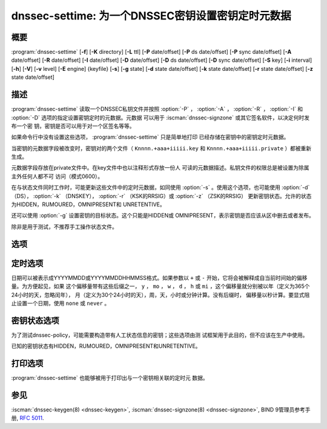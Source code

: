 .. Copyright (C) Internet Systems Consortium, Inc. ("ISC")
..
.. SPDX-License-Identifier: MPL-2.0
..
.. This Source Code Form is subject to the terms of the Mozilla Public
.. License, v. 2.0.  If a copy of the MPL was not distributed with this
.. file, you can obtain one at https://mozilla.org/MPL/2.0/.
..
.. See the COPYRIGHT file distributed with this work for additional
.. information regarding copyright ownership.

.. highlight: console

.. iscman:: dnssec-settime
.. program:: dnssec-settime
.. _man_dnssec-settime:

dnssec-settime: 为一个DNSSEC密钥设置密钥定时元数据
------------------------------------------------------------

概要
~~~~~~~~

:program:`dnssec-settime` [**-f**] [**-K** directory] [**-L** ttl] [**-P** date/offset] [**-P** ds date/offset] [**-P** sync date/offset] [**-A** date/offset] [**-R** date/offset] [**-I** date/offset] [**-D** date/offset] [**-D** ds date/offset] [**-D** sync date/offset] [**-S** key] [**-i** interval] [**-h**] [**-V**] [**-v** level] [**-E** engine] {keyfile} [**-s**] [**-g** state] [**-d** state date/offset] [**-k** state date/offset] [**-r** state date/offset] [**-z** state date/offset]

描述
~~~~~~~~~~~

:program:`dnssec-settime` 读取一个DNSSEC私钥文件并按照 :option:`-P` ， :option:`-A` ，
:option:`-R` ， :option:`-I` 和 :option:`-D` 选项的指定设置密钥定时的元数据。元数据
可以用于 :iscman:`dnssec-signzone` 或其它签名软件，以决定何时发布一个密
钥，密钥是否可以用于对一个区签名等等。

如果命令行中没有设置这些选项， :program:`dnssec-settime` 只是简单地打印
已经存储在密钥中的密钥定时元数据。

当密钥的元数据字段被改变时，密钥对的两个文件（
``Knnnn.+aaa+iiiii.key`` 和
``Knnnn.+aaa+iiiii.private`` ）都被重新生成。

元数据字段存放在private文件中。在key文件中也以注释形式存放一份人
可读的元数据描述。私钥文件的权限总是被设置为除属主外任何人都不可
访问（模式0600）。

在与状态文件同时工作时，可能更新这些文件中的定时元数据，如同使用
:option:`-s` 。使用这个选项，也可能使用 :option:`-d` （DS），
:option:`-k` （DNSKEY）， :option:`-r` （KSK的RRSIG）或 :option:`-z` （ZSK的RRSIG）
更新密钥状态。允许的状态为HIDDEN，RUMOURED，OMNIPRESENT和
UNRETENTIVE。

还可以使用 :option:`-g` 设置密钥的目标状态。这个只能是HIDDEN或
OMNIPRESENT，表示密钥是否应该从区中删去或者发布。

除非是用于测试，不推荐手工操作状态文件。

选项
~~~~~~~

.. option:: -f

   本选项强制更新一个不带元数据字段的旧格式的密钥。如果没有这个选项，
   :program:`dnssec-settime` 在试图更新一个旧密钥时将会失败。有这个选项
   时，会以新格式重新生成密钥，但是会保留原始的密钥数据。密钥
   的创建日期会被设置为当前时间。如果未指定其它值，密钥的发布日
   期和激活日期也将被设置为当前时间。

.. option:: -K directory

   本选项设置存放密钥文件的目录。

.. option:: -L ttl

   本选项设置本密钥在被转换进一个DNSKEY资源记录中时的缺省TTL值。当这
   个密钥被导入到一个区，这就被用作密钥的TTL，除非区中已经有一个
   DNSKEY资源记录集，在后者的情况下，已经存在的TTL将会优先。如果
   未设置这个值并且不存在DNSKEY资源记录集，TTL缺省将是SOA TTL。
   将缺省的TTL设置为 ``0`` 或者 ``none`` 从密钥中删除它。

.. option:: -h

   本选项输出用法消息并退出。

.. option:: -V

   本选项打印版本信息。

.. option:: -v level

   本选项设置调试级别。

.. option:: -E engine

   如果适用，本选项指定要使用的加密硬件。

   当BIND带有OpenSSL构建时，这需要设置成OpenSSL引擎标识符，它驱动加密加
   速器或者硬件服务模块（通常 ``pkcs11`` ）。

定时选项
~~~~~~~~~~~~~~

日期可以被表示成YYYYMMDD或YYYYMMDDHHMMSS格式。如果参数以 ``+`` 或
``-`` 开始，它将会被解释成自当前时间始的偏移量。为方便起见，如果
这个偏移量带有这些后缀之一， ``y`` ， ``mo`` ， ``w`` ， ``d`` ， ``h``
或 ``mi`` ，这个偏移量就分别被以年（定义为365个24小时的天，忽略闰年），
月（定义为30个24小时的天），周，天，小时或分钟计算。没有后缀时，
偏移量以秒计算。要显式阻止设置一个日期，使用 ``none`` 或 ``never`` 。

.. option:: -P date/offset

   本选项设置一个密钥被发布到区的日期。在此日期之后，密钥将会被包含到
   区中，但不会用于对其签名。

.. option:: -P ds date/offset

   本选项设置在父区中看到与此密钥相匹配的DS记录的日期。

.. option:: -P sync date/offset

   本选项设置匹配这个密钥的CDS和CDNSKEY记录被发布到区的日期。

.. option:: -A date/offset

   本选项设置密钥被激活的日期。在此日期之后，密钥将会被包含到区中并用
   于对其签名。

.. option:: -R date/offset

   本选项设置密钥被撤销的日期。在此日期之后，密钥将被标志为被撤销。它
   将会被包含到区中并用于对其签名。

.. option:: -I date/offset

   本选项设置密钥退出的日期。在此日期之后，密钥仍然被包含在区中，但
   它不再被用于签名。

.. option:: -D date/offset

   本选项设置密钥被删除的日期。在此日期之后，密钥将不再被包含在区中。
   （然而，它可能仍然保留在密钥仓库中。）

.. option:: -D ds date/offset

   本选项设置从父区中删除与此密钥相匹配的DS记录的日期。

.. option:: -D sync date/offset

   本选项设置匹配这个密钥的CDS和CDNSKEY记录被删除的日期。

.. option:: -S predecessor key

   本选项选择一个密钥，被修改的密钥是其明确的后继。前驱密钥的名字，算
   法，大小，和类型必须与被修改密钥的精确匹配。后继密钥的激活日
   期将被设置为前驱密钥的失效日期。其发布日期被设置为激活日期减
   去发布前间隔，后者缺省是30天。

.. option:: -i interval

   本选项为一个密钥设置发布前间隔。如果设置，则发布日期与激活日期之间
   必须至少间隔这么多的日期。如果指定了激活日期而没有指定发布日
   期，则发布日期缺省为激活日期之前这么多时间；相反地，如果指定
   了发布日期但没有指定激活日期，则激活日期将被设置为在发布日期
   之后这么多时间。

   正在被创建的密钥是另一个密钥的明确后继，则缺省的发布前间隔是
   30天；否则就是零。

   与日期偏移量相伴，如果参数后面有后缀 ``y`` ， ``mo`` ， ``w`` ，
   ``d`` ， ``h`` ，或 ``mi`` 中的一个，则间隔的单位分别为年，月，周，
   天，小时，分钟。没有后缀时，间隔的单位为秒。

密钥状态选项
~~~~~~~~~~~~~~~~~

为了测试dnssec-policy，可能需要构造带有人工状态信息的密钥；这些选项由测
试框架用于此目的，但不应该在生产中使用。

已知的密钥状态有HIDDEN，RUMOURED，OMNIPRESENT和UNRETENTIVE。

.. option:: -s

   本选项指示当设置密钥计时数据时，也更新状态文件。

.. option:: -g state

   本选项设置这个密钥的目标状态。必须是HIDDEN或OMNIPRESENT。

.. option:: -d state date/offset

   本选项设置这个密钥的DS状态为指定的日期，或从当前日期的偏移量。

.. option:: -k state date/offset

   本选项设置这个密钥的DNSKEY状态为指定的日期，或从当前日期的偏移量。

.. option:: -r state date/offset

   本选项设置这个密钥的RRSIG（KSK）状态为指定的日期，或从当前日期的偏移
   量。

.. option:: -z state date/offset

   本选项设置这个密钥的RRSIG（ZSK）状态为指定的日期，或从当前日期的偏移
   量。

打印选项
~~~~~~~~~~~~~~~~

:program:`dnssec-settime` 也能够被用于打印出与一个密钥相关联的定时元
数据。

.. option:: -u

   本选项指示应以UNIX纪元格式打印时间。

.. option:: -p C/P/Pds/Psync/A/R/I/D/Dds/Dsync/all

   本选项打印一个指定的元数据值或元数据值的集合。 :option:`-p` 选项可以跟随
   一个或多个下列字符或字符串，以表示要打印哪一个或哪几个值：
   ``C`` 表示创建日期， ``P`` 表示发布日期， ``Pds`` 表示DS发布
   日期， ``Psync`` 表示CDS和CDNSKEY发布日期， ``A`` 表示激活日期，
   ``R`` 表示撤销日期， ``I`` 表示失效日期， ``D`` 表示删除日期，
   ``Dds`` 表示DS删除日期和 ``Dsync`` 表示CDS和CDNSKEY删除日期，
   使用 ``all`` 打印所有的元数据。

参见
~~~~~~~~

:iscman:`dnssec-keygen(8) <dnssec-keygen>`, :iscman:`dnssec-signzone(8) <dnssec-signzone>`, BIND 9管理员参考手册,
:rfc:`5011`.
